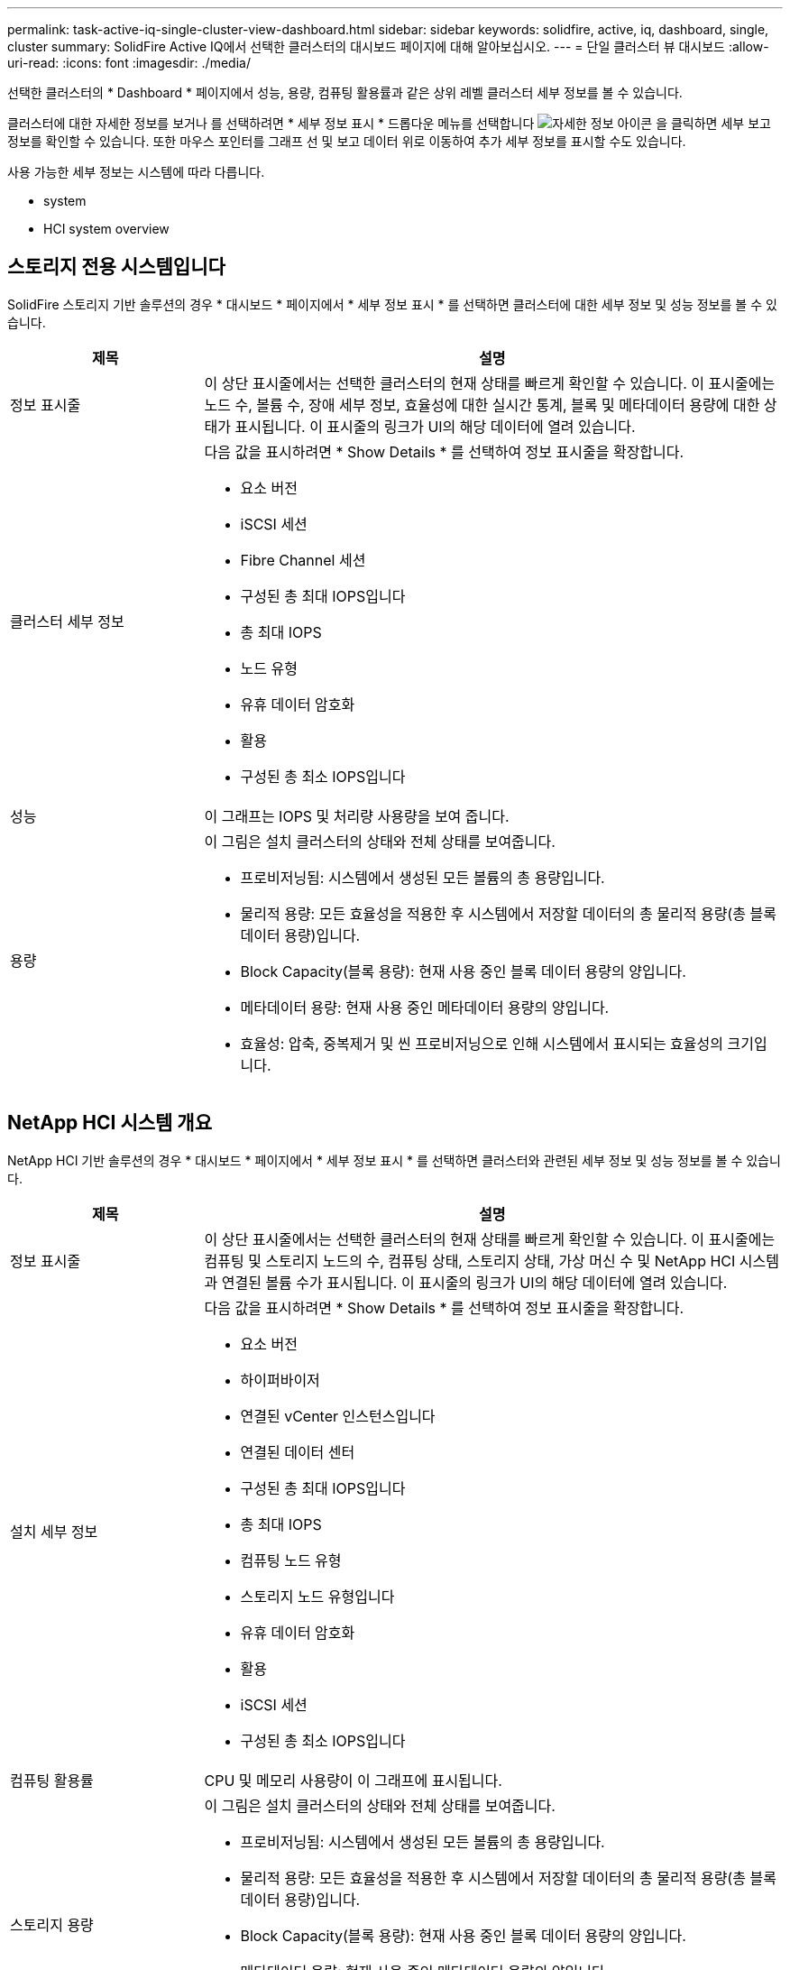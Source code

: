 ---
permalink: task-active-iq-single-cluster-view-dashboard.html 
sidebar: sidebar 
keywords: solidfire, active, iq, dashboard, single, cluster 
summary: SolidFire Active IQ에서 선택한 클러스터의 대시보드 페이지에 대해 알아보십시오. 
---
= 단일 클러스터 뷰 대시보드
:allow-uri-read: 
:icons: font
:imagesdir: ./media/


[role="lead"]
선택한 클러스터의 * Dashboard * 페이지에서 성능, 용량, 컴퓨팅 활용률과 같은 상위 레벨 클러스터 세부 정보를 볼 수 있습니다.

클러스터에 대한 자세한 정보를 보거나 를 선택하려면 * 세부 정보 표시 * 드롭다운 메뉴를 선택합니다 image:more_details.PNG["자세한 정보"] 아이콘 을 클릭하면 세부 보고 정보를 확인할 수 있습니다. 또한 마우스 포인터를 그래프 선 및 보고 데이터 위로 이동하여 추가 세부 정보를 표시할 수도 있습니다.

사용 가능한 세부 정보는 시스템에 따라 다릅니다.

*  system
*  HCI system overview




== 스토리지 전용 시스템입니다

SolidFire 스토리지 기반 솔루션의 경우 * 대시보드 * 페이지에서 * 세부 정보 표시 * 를 선택하면 클러스터에 대한 세부 정보 및 성능 정보를 볼 수 있습니다.

[cols="25,75"]
|===
| 제목 | 설명 


| 정보 표시줄 | 이 상단 표시줄에서는 선택한 클러스터의 현재 상태를 빠르게 확인할 수 있습니다. 이 표시줄에는 노드 수, 볼륨 수, 장애 세부 정보, 효율성에 대한 실시간 통계, 블록 및 메타데이터 용량에 대한 상태가 표시됩니다. 이 표시줄의 링크가 UI의 해당 데이터에 열려 있습니다. 


| 클러스터 세부 정보  a| 
다음 값을 표시하려면 * Show Details * 를 선택하여 정보 표시줄을 확장합니다.

* 요소 버전
* iSCSI 세션
* Fibre Channel 세션
* 구성된 총 최대 IOPS입니다
* 총 최대 IOPS
* 노드 유형
* 유휴 데이터 암호화
* 활용
* 구성된 총 최소 IOPS입니다




| 성능 | 이 그래프는 IOPS 및 처리량 사용량을 보여 줍니다. 


| 용량  a| 
이 그림은 설치 클러스터의 상태와 전체 상태를 보여줍니다.

* 프로비저닝됨: 시스템에서 생성된 모든 볼륨의 총 용량입니다.
* 물리적 용량: 모든 효율성을 적용한 후 시스템에서 저장할 데이터의 총 물리적 용량(총 블록 데이터 용량)입니다.
* Block Capacity(블록 용량): 현재 사용 중인 블록 데이터 용량의 양입니다.
* 메타데이터 용량: 현재 사용 중인 메타데이터 용량의 양입니다.
* 효율성: 압축, 중복제거 및 씬 프로비저닝으로 인해 시스템에서 표시되는 효율성의 크기입니다.


|===


== NetApp HCI 시스템 개요

NetApp HCI 기반 솔루션의 경우 * 대시보드 * 페이지에서 * 세부 정보 표시 * 를 선택하면 클러스터와 관련된 세부 정보 및 성능 정보를 볼 수 있습니다.

[cols="25,75"]
|===
| 제목 | 설명 


| 정보 표시줄 | 이 상단 표시줄에서는 선택한 클러스터의 현재 상태를 빠르게 확인할 수 있습니다. 이 표시줄에는 컴퓨팅 및 스토리지 노드의 수, 컴퓨팅 상태, 스토리지 상태, 가상 머신 수 및 NetApp HCI 시스템과 연결된 볼륨 수가 표시됩니다. 이 표시줄의 링크가 UI의 해당 데이터에 열려 있습니다. 


| 설치 세부 정보  a| 
다음 값을 표시하려면 * Show Details * 를 선택하여 정보 표시줄을 확장합니다.

* 요소 버전
* 하이퍼바이저
* 연결된 vCenter 인스턴스입니다
* 연결된 데이터 센터
* 구성된 총 최대 IOPS입니다
* 총 최대 IOPS
* 컴퓨팅 노드 유형
* 스토리지 노드 유형입니다
* 유휴 데이터 암호화
* 활용
* iSCSI 세션
* 구성된 총 최소 IOPS입니다




| 컴퓨팅 활용률 | CPU 및 메모리 사용량이 이 그래프에 표시됩니다. 


| 스토리지 용량  a| 
이 그림은 설치 클러스터의 상태와 전체 상태를 보여줍니다.

* 프로비저닝됨: 시스템에서 생성된 모든 볼륨의 총 용량입니다.
* 물리적 용량: 모든 효율성을 적용한 후 시스템에서 저장할 데이터의 총 물리적 용량(총 블록 데이터 용량)입니다.
* Block Capacity(블록 용량): 현재 사용 중인 블록 데이터 용량의 양입니다.
* 메타데이터 용량: 현재 사용 중인 메타데이터 용량의 양입니다.
* 효율성: 압축, 중복제거 및 씬 프로비저닝으로 인해 시스템에서 표시되는 효율성의 크기입니다.




| 스토리지 성능 | IOPS와 처리량은 이 그래프에 표시됩니다. 
|===


== 자세한 내용을 확인하십시오

https://www.netapp.com/support-and-training/documentation/["NetApp 제품 설명서"^]
